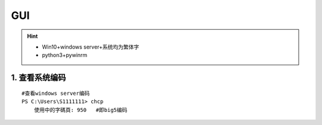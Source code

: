 .. _psgui:

GUI
=============
.. hint::

 - Win10+windows server+系统均为繁体字
 - python3+pywinrm

1. 查看系统编码
------------------
::

	#查看windows server编码
	PS C:\Users\S1111111> chcp
	    使用中的字碼頁: 950   #即big5编码
